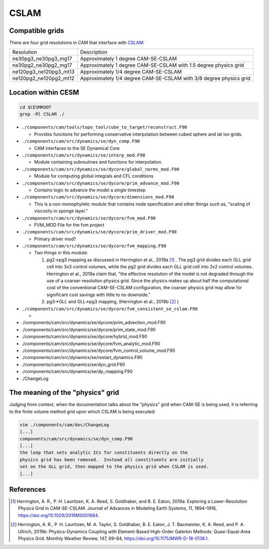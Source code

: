 #####
CSLAM
#####

Compatible grids
================

There are four grid resolutions in CAM that interface with
`CSLAM <https://ncar.github.io/CAM/doc/build/html/users_guide/atmospheric-configurations.html#cam-developmental-compsets>`_:

======================  ==================================================================
Resolution              Description
----------------------  ------------------------------------------------------------------
ne30pg3_ne30pg3_mg17    Approximately 1 degree CAM-SE-CSLAM
ne30pg2_ne30pg2_mg17    Approximately 1 degree CAM-SE-CSLAM with 1.5 degree physics grid
ne120pg3_ne120pg3_mt13  Approximately 1/4 degree CAM-SE-CSLAM
ne120pg2_ne120pg2_mt12  Approximately 1/4 degree CAM-SE-CSLAM with 3/8 degree physics grid
======================  ==================================================================

Location within CESM
====================

.. code-block::

   cd $CESMROOT
   grep -Rl CSLAM ./

* ``./components/cam/tools/topo_tool/cube_to_target/reconstruct.F90``
  
  - Provides functions for performing conservative interpolation between cubed
    sphere and lat lon grids.

* ``./components/cam/src/dynamics/se/dyn_comp.F90``
  
  - CAM interfaces to the SE Dynamical Core

* ``./components/cam/src/dynamics/se/interp_mod.F90``
  
  - Module containing subroutines and functions for interpolation.

* ``./components/cam/src/dynamics/se/dycore/global_norms_mod.F90``
  
  - Module for computing global integrals and CFL conditions

* ``./components/cam/src/dynamics/se/dycore/prim_advance_mod.F90``
  
  - Contains logic to advance the model a single timestep

* ``./components/cam/src/dynamics/se/dycore/dimensions_mod.F90``
  
  - This is a non-monophyletic module that contains node specification and
    other things such as, "scaling of viscosity in sponge layer."

* ``./components/cam/src/dynamics/se/dycore/fvm_mod.F90``
  
  - FVM_MOD File for the fvm project

* ``./components/cam/src/dynamics/se/dycore/prim_driver_mod.F90``
  
  - Primary driver mod?

* ``./components/cam/src/dynamics/se/dycore/fvm_mapping.F90``
  
  - Two things in this module:

    #. pg2->pg3 mapping as discussed in Herrington et al., 2019a [1]_ . The pg3
       grid divides each GLL grid cell into 3x3 control volumes, while the pg2
       grid divides each GLL grid cell into 2x2 control volumes. Herrington et
       al., 2019a claim that, "the effective resolution of the model is not
       degraded through the use of a coarser-resolution physics grid.
       Since the physics makes up about half the computational cost of the
       conventional CAM-SE-CSLAM configuration, the coarser physics grid may
       allow for significant cost savings with little to no downside."   
  
    #. pg3->GLL and GLL->pg3 mapping, (Herrington et al., 2019b [2]_ ) 

* ``./components/cam/src/dynamics/se/dycore/fvm_consistent_se_cslam.F90``

  - 

* ./components/cam/src/dynamics/se/dycore/prim_advection_mod.F90

* ./components/cam/src/dynamics/se/dycore/prim_state_mod.F90

* ./components/cam/src/dynamics/se/dycore/hybrid_mod.F90

* ./components/cam/src/dynamics/se/dycore/fvm_analytic_mod.F90

* ./components/cam/src/dynamics/se/dycore/fvm_control_volume_mod.F90

* ./components/cam/src/dynamics/se/restart_dynamics.F90

* ./components/cam/src/dynamics/se/dyn_grid.F90

* ./components/cam/src/dynamics/se/dp_mapping.F90

* ./ChangeLog

The meaning of the "physics" grid
=================================

Judging from context, when the documentation talks about the "physics" grid 
when CAM-SE is being used, it is referring to the finite volume method grid
upon which CSLAM is being executed:

.. code-block::

   vim ./components/cam/doc/ChangeLog
   [...]
   components/cam/src/dynamics/se/dyn_comp.F90
   [...]
   the loop that sets analytic ICs for constituents directly on the
   physics grid has been removed.  Instead all constituents are initially
   set on the GLL grid, then mapped to the physics grid when CSLAM is used.
   [...]

References
==========

.. [1] Herrington, A. R., P. H. Lauritzen, K. A. Reed, S. Goldhaber, and B. E.
       Eaton, 2019a: Exploring a Lower-Resolution Physics Grid in CAM-SE-CSLAM.
       Journal of Advances in Modeling Earth Systems, 11, 1894–1916,
       https://doi.org/10.1029/2019MS001684.

.. [2] Herrington, A. R., P. H. Lauritzen, M. A. Taylor, S. Goldhaber, B. E.
       Eaton, J. T. Bacmeister, K. A. Reed, and P. A. Ullrich, 2019b:
       Physics–Dynamics Coupling with Element-Based High-Order Galerkin
       Methods: Quasi-Equal-Area Physics Grid. Monthly Weather Review, 147,
       69–84, https://doi.org/10.1175/MWR-D-18-0136.1.

